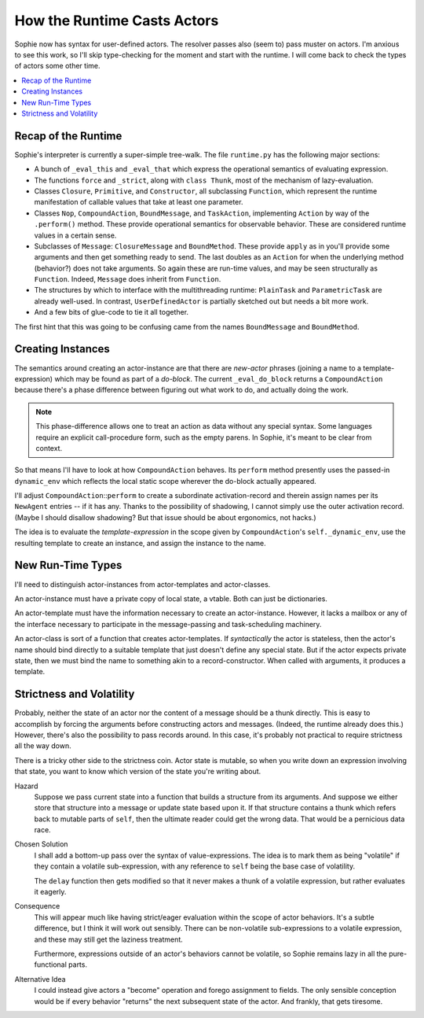 How the Runtime Casts Actors
=============================

Sophie now has syntax for user-defined actors. The resolver passes also (seem to) pass muster on actors.
I'm anxious to see this work, so I'll skip type-checking for the moment and start with the runtime.
I will come back to check the types of actors some other time.

.. contents::
    :local:
    :depth: 2

Recap of the Runtime
----------------------

Sophie's interpreter is currently a super-simple tree-walk.
The file ``runtime.py`` has the following major sections:


* A bunch of ``_eval_this`` and ``_eval_that`` which express the operational semantics of evaluating expression.
* The functions ``force`` and ``_strict``, along with ``class Thunk``, most of the mechanism of lazy-evaluation.
* Classes ``Closure``, ``Primitive``, and ``Constructor``, all subclassing ``Function``,
  which represent the runtime manifestation of callable values that take at least one parameter.
* Classes ``Nop``, ``CompoundAction``, ``BoundMessage``, and ``TaskAction``,
  implementing ``Action`` by way of the ``.perform()`` method.
  These provide operational semantics for observable behavior.
  These are considered runtime values in a certain sense.
* Subclasses of ``Message``: ``ClosureMessage`` and ``BoundMethod``.
  These provide ``apply`` as in you'll provide some arguments and then get something ready to send.
  The last doubles as an ``Action`` for when the underlying method (behavior?) does not take arguments.
  So again these are run-time values, and may be seen structurally as ``Function``.
  Indeed, ``Message`` does inherit from ``Function``.
* The structures by which to interface with the multithreading runtime:
  ``PlainTask`` and ``ParametricTask`` are already well-used.
  In contrast, ``UserDefinedActor`` is partially sketched out but needs a bit more work.
* And a few bits of glue-code to tie it all together.

The first hint that this was going to be confusing came from the names ``BoundMessage`` and ``BoundMethod``.

Creating Instances
---------------------
The semantics around creating an actor-instance are that there are *new-actor* phrases
(joining a name to a template-expression) which may be found as part of a *do-block*.
The current ``_eval_do_block`` returns a ``CompoundAction`` because there's a phase
difference between figuring out what work to do, and actually doing the work.

.. note::
    This phase-difference allows one to treat an action as data without any special syntax.
    Some languages require an explicit call-procedure form, such as the empty parens.
    In Sophie, it's meant to be clear from context.

So that means I'll have to look at how ``CompoundAction`` behaves.
Its ``perform`` method presently uses the passed-in ``dynamic_env`` which reflects the
local static scope wherever the do-block actually appeared.

I'll adjust ``CompoundAction``::``perform`` to create a subordinate activation-record
and therein assign names per its ``NewAgent`` entries -- if it has any.
Thanks to the possibility of shadowing, I cannot simply use the outer activation record.
(Maybe I should disallow shadowing? But that issue should be about ergonomics, not hacks.)

The idea is to evaluate the *template-expression* in the scope
given by ``CompoundAction``'s ``self._dynamic_env``,
use the resulting template to create an instance, and assign the instance to the name.

New Run-Time Types
--------------------
I'll need to distinguish actor-instances from actor-templates and actor-classes.

An actor-instance must have a private copy of local state, a vtable.
Both can just be dictionaries.

An actor-template must have the information necessary to create an actor-instance.
However, it lacks a mailbox or any of the interface necessary to participate in
the message-passing and task-scheduling machinery.

An actor-class is sort of a function that creates actor-templates.
If *syntactically* the actor is stateless, then the actor's name should bind
directly to a suitable template that just doesn't define any special state.
But if the actor expects private state, then we must bind the name to something
akin to a record-constructor. When called with arguments, it produces a template.

Strictness and Volatility
--------------------------

Probably, neither the state of an actor nor the content of a message should be a thunk directly.
This is easy to accomplish by forcing the arguments before constructing actors and messages.
(Indeed, the runtime already does this.) However, there's also the possibility to pass records around.
In this case, it's probably not practical to require strictness all the way down.

There is a tricky other side to the strictness coin.
Actor state is mutable, so when you write down an expression involving that state,
you want to know which version of the state you're writing about.

Hazard
    Suppose we pass current state into a function that builds a structure from its arguments.
    And suppose we either store that structure into a message or update state based upon it.
    If that structure contains a thunk which refers back to mutable parts of ``self``,
    then the ultimate reader could get the wrong data. That would be a pernicious data race.

Chosen Solution
    I shall add a bottom-up pass over the syntax of value-expressions.
    The idea is to mark them as being "volatile" if they contain a volatile sub-expression,
    with any reference to ``self`` being the base case of volatility.
    
    The ``delay`` function then gets modified so that it never makes a thunk of a volatile expression,
    but rather evaluates it eagerly.

Consequence
    This will appear much like having strict/eager evaluation within the scope of actor behaviors.
    It's a subtle difference, but I think it will work out sensibly.
    There can be non-volatile sub-expressions to a volatile expression,
    and these may still get the laziness treatment.

    Furthermore, expressions outside of an actor's behaviors cannot be volatile,
    so Sophie remains lazy in all the pure-functional parts.

Alternative Idea
    I could instead give actors a "become" operation and forego assignment to fields.
    The only sensible conception would be if every behavior "returns" the next subsequent
    state of the actor. And frankly, that gets tiresome.
    
